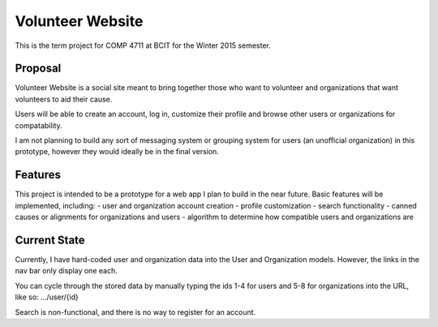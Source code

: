 #############################
Volunteer Website
#############################

This is the term project for COMP 4711 at BCIT for the Winter 2015 semester.

**************
Proposal
**************

Volunteer Website is a social site meant to bring together those who want to volunteer and organizations that want volunteers to aid their cause.

Users will be able to create an account, log in, customize their profile and browse other users or organizations for compatability. 

I am not planning to build any sort of messaging system or grouping system for users (an unofficial organization) in this prototype, however they would ideally be in the final version.

**************
Features
**************

This project is intended to be a prototype for a web app I plan to build in the near future. Basic features will be implemented, including:
- user and organization account creation
- profile customization
- search functionality
- canned causes or alignments for organizations and users
- algorithm to determine how compatible users and organizations are

**************
Current State
**************

Currently, I have hard-coded user and organization data into the User and Organization models. However, the links in the nav bar only display one each.

You can cycle through the stored data by manually typing the ids 1-4 for users and 5-8 for organizations into the URL, like so: .../user/{id}

Search is non-functional, and there is no way to register for an account.